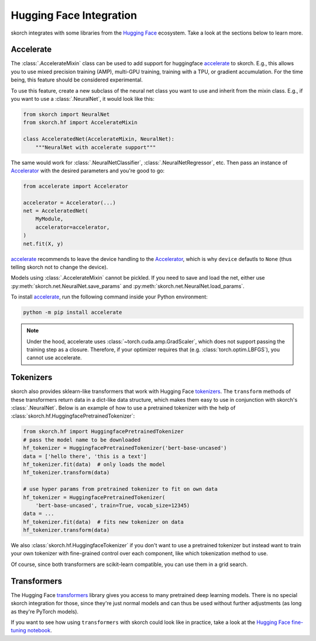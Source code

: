 ========================
Hugging Face Integration
========================

skorch integrates with some libraries from the `Hugging Face
<https://huggingface.co/>`_ ecosystem. Take a look at the sections below to
learn more.

Accelerate
----------

The :class:`.AccelerateMixin` class can be used to add support for huggingface
accelerate_ to skorch. E.g., this allows you to use mixed precision training
(AMP), multi-GPU training, training with a TPU, or gradient accumulation. For the
time being, this feature should be considered experimental.

To use this feature, create a new subclass of the neural net class you want to
use and inherit from the mixin class. E.g., if you want to use a
:class:`.NeuralNet`, it would look like this:

.. code:: python

    from skorch import NeuralNet
    from skorch.hf import AccelerateMixin

    class AcceleratedNet(AccelerateMixin, NeuralNet):
        """NeuralNet with accelerate support"""

The same would work for :class:`.NeuralNetClassifier`,
:class:`.NeuralNetRegressor`, etc. Then pass an instance of Accelerator_ with
the desired parameters and you're good to go:

.. code:: python

    from accelerate import Accelerator

    accelerator = Accelerator(...)
    net = AcceleratedNet(
        MyModule,
        accelerator=accelerator,
    )
    net.fit(X, y)

accelerate_ recommends to leave the device handling to the Accelerator_, which
is why ``device`` defautls to ``None`` (thus telling skorch not to change the
device).

Models using :class:`.AccelerateMixin` cannot be pickled. If you need to save
and load the net, either use :py:meth:`skorch.net.NeuralNet.save_params`
and :py:meth:`skorch.net.NeuralNet.load_params`.

To install accelerate_, run the following command inside your Python environment:

.. code:: bash

      python -m pip install accelerate

.. note::

    Under the hood, accelerate uses :class:`~torch.cuda.amp.GradScaler`,
    which does not support passing the training step as a closure.
    Therefore, if your optimizer requires that (e.g.
    :class:`torch.optim.LBFGS`), you cannot use accelerate.


Tokenizers
----------

skorch also provides sklearn-like transformers that work with Hugging Face
`tokenizers <https://huggingface.co/docs/tokenizers/index>`_. The ``transform``
methods of these transformers return data in a dict-like data structure, which
makes them easy to use in conjunction with skorch's :class:`.NeuralNet`. Below
is an example of how to use a pretrained tokenizer with the help of
:class:`skorch.hf.HuggingfacePretrainedTokenizer`:

.. code:: python

    from skorch.hf import HuggingfacePretrainedTokenizer
    # pass the model name to be downloaded
    hf_tokenizer = HuggingfacePretrainedTokenizer('bert-base-uncased')
    data = ['hello there', 'this is a text']
    hf_tokenizer.fit(data)  # only loads the model
    hf_tokenizer.transform(data)

    # use hyper params from pretrained tokenizer to fit on own data
    hf_tokenizer = HuggingfacePretrainedTokenizer(
        'bert-base-uncased', train=True, vocab_size=12345)
    data = ...
    hf_tokenizer.fit(data)  # fits new tokenizer on data
    hf_tokenizer.transform(data)

We also :class:`skorch.hf.HuggingfaceTokenizer` if you don't want to use a
pretrained tokenizer but instead want to train your own tokenizer with
fine-grained control over each component, like which tokenization method to use.

Of course, since both transformers are scikit-learn compatible, you can use them
in a grid search.

Transformers
------------

The Hugging Face `transformers
<https://huggingface.co/docs/transformers/index>`_ library gives you access to
many pretrained deep learning models. There is no special skorch integration for
those, since they're just normal models and can thus be used without further
adjustments (as long as they're PyTorch models).

If you want to see how using ``transformers`` with skorch could look like in
practice, take a look at the `Hugging Face fine-tuning notebook
<https://nbviewer.org/github/skorch-dev/skorch/blob/master/notebooks/Hugging_Face_Finetuning.ipynb>`_.

.. _accelerate: https://github.com/huggingface/accelerate
.. _Accelerator: https://huggingface.co/docs/accelerate/accelerator.html
